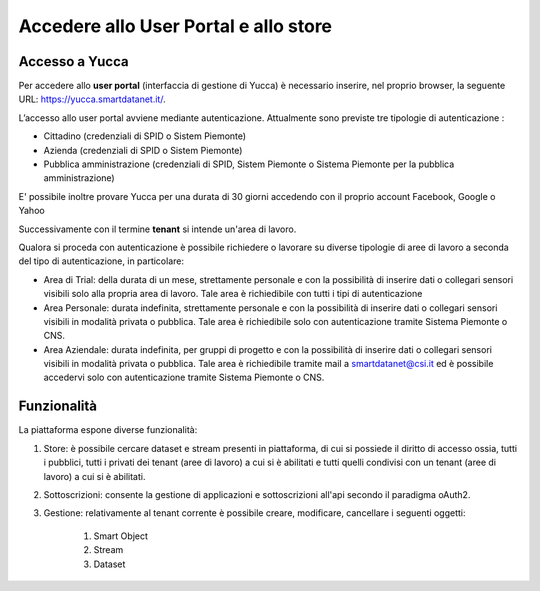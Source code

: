 .. _user_portal:

**Accedere allo User Portal e allo store**
******************************************

Accesso a Yucca
---------------

Per accedere allo **user portal** (interfaccia di gestione di Yucca) è necessario inserire, nel proprio browser, la seguente URL: https://yucca.smartdatanet.it/.

L’accesso allo user portal avviene mediante autenticazione. Attualmente sono previste tre tipologie di autenticazione :

- Cittadino (credenziali di SPID o Sistem Piemonte)

- Azienda (credenziali di SPID o Sistem Piemonte)

- Pubblica amministrazione (credenziali di SPID, Sistem Piemonte o Sistema Piemonte per la pubblica amministrazione)

.. image:: img/User_Portal1.png

E' possibile inoltre provare Yucca per una durata di 30 giorni accedendo con il proprio account Facebook, Google o Yahoo

.. image:: img/User_Portal2.png

Successivamente con il termine **tenant** si intende un'area di lavoro.

Qualora si proceda con autenticazione è possibile richiedere o lavorare su diverse tipologie di aree di lavoro a seconda del tipo di autenticazione, in particolare:

- Area di Trial: della durata di un mese,  strettamente personale e con la possibilità di inserire dati o collegari sensori visibili solo alla propria area di lavoro. Tale area è richiedibile con tutti i tipi di autenticazione
- Area Personale: durata indefinita,  strettamente personale e con la possibilità di inserire dati o collegari sensori visibili in modalità privata o pubblica. Tale area è richiedibile solo con autenticazione tramite Sistema Piemonte o CNS.
- Area Aziendale: durata indefinita,  per gruppi di progetto e con la possibilità di inserire dati o collegari sensori visibili in modalità privata o pubblica. Tale area è richiedibile tramite mail a smartdatanet@csi.it ed è possibile accedervi solo con autenticazione tramite Sistema Piemonte o CNS.


Funzionalità
------------
La piattaforma espone diverse funzionalità:

1. Store: è possibile cercare dataset e stream presenti in piattaforma, di cui si possiede il diritto di accesso ossia, tutti i pubblici, tutti i privati dei tenant (aree di lavoro) a cui si è abilitati e tutti quelli condivisi con un tenant (aree di lavoro) a cui si è abilitati.

2. Sottoscrizioni: consente la gestione di applicazioni e sottoscrizioni all'api secondo il paradigma oAuth2.

3. Gestione: relativamente al tenant corrente è possibile creare, modificare, cancellare i seguenti oggetti: 

    1. Smart Object
    
    2. Stream
    
    3. Dataset


.. image:: img/User_Portal3.png

